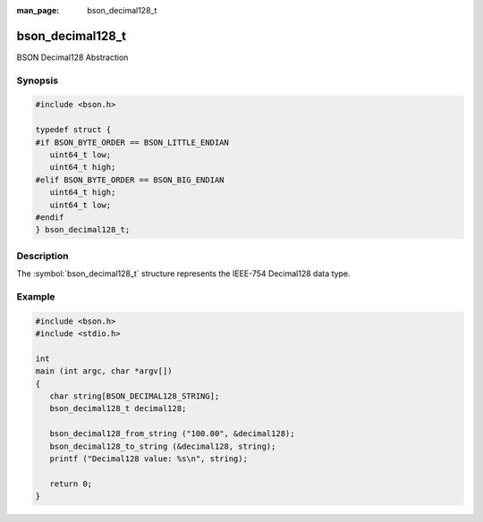 :man_page: bson_decimal128_t

bson_decimal128_t
=================

BSON Decimal128 Abstraction

Synopsis
--------

.. code-block:: c

  #include <bson.h>

  typedef struct {
  #if BSON_BYTE_ORDER == BSON_LITTLE_ENDIAN
     uint64_t low;
     uint64_t high;
  #elif BSON_BYTE_ORDER == BSON_BIG_ENDIAN
     uint64_t high;
     uint64_t low;
  #endif
  } bson_decimal128_t;

Description
-----------

The :symbol:`bson_decimal128_t` structure
represents the IEEE-754 Decimal128 data type.

.. only:: html

  Functions
  ---------

  .. toctree::
    :titlesonly:
    :maxdepth: 1

    bson_decimal128_from_string
    bson_decimal128_to_string

Example
-------

.. code-block:: c

  #include <bson.h>
  #include <stdio.h>

  int
  main (int argc, char *argv[])
  {
     char string[BSON_DECIMAL128_STRING];
     bson_decimal128_t decimal128;

     bson_decimal128_from_string ("100.00", &decimal128);
     bson_decimal128_to_string (&decimal128, string);
     printf ("Decimal128 value: %s\n", string);

     return 0;
  }

